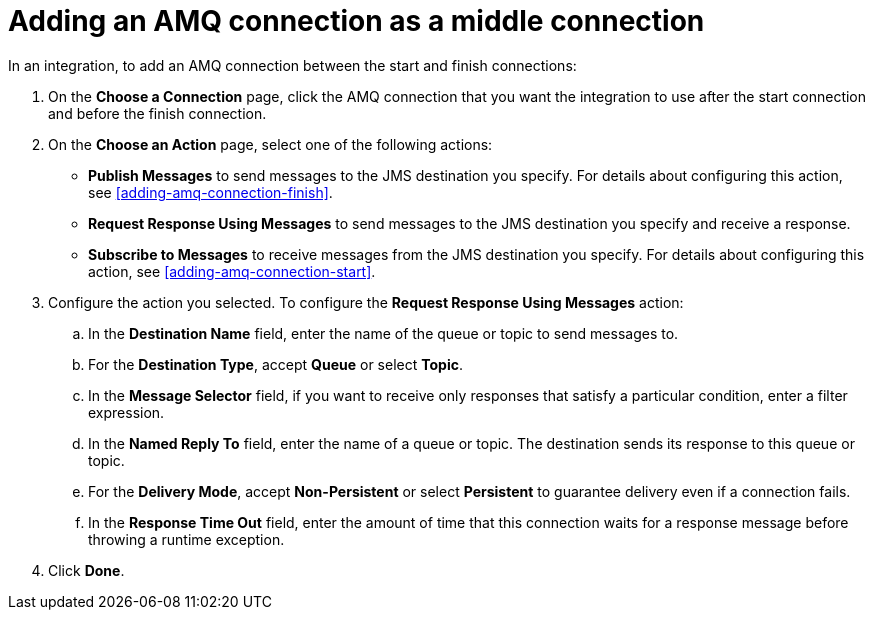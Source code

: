 [id='adding-amq-connection-middle']
= Adding an AMQ connection as a middle connection

In an integration, to add an AMQ connection between the start and 
finish connections:

. On the *Choose a Connection* page, click the AMQ connection that you 
want the integration to use after the start connection and before 
the finish connection. 

. On the *Choose an Action* page, select one of the following actions: 
+
* *Publish Messages* to send messages to the JMS destination you specify.
For details about configuring this action, see <<adding-amq-connection-finish>>.
* *Request Response Using Messages* to send messages to the JMS destination
you specify and receive a response. 
* *Subscribe to Messages* to receive messages from the JMS destination
you specify. For details about configuring this action, see
<<adding-amq-connection-start>>.

. Configure the action you selected. To configure 
the *Request Response Using Messages* action:
+ 
.. In the *Destination Name* field, enter the name of the queue or topic 
to send messages to. 
.. For the *Destination Type*, accept *Queue* or select *Topic*.
.. In the *Message Selector* field, if you want to receive only responses 
that satisfy a particular condition, enter a filter expression. 
.. In the *Named Reply To* field, enter the name of
a queue or topic. The destination sends its response
to this queue or topic. 
.. For the *Delivery Mode*, accept *Non-Persistent* 
or select *Persistent* to guarantee delivery even if
a connection fails. 
.. In the *Response Time Out* field, enter the amount of time that this 
connection waits for a 
response message before throwing a runtime exception. 

. Click *Done*. 
